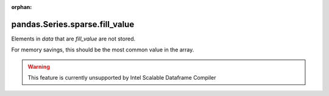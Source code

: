 .. _pandas.Series.sparse.fill_value:

:orphan:

pandas.Series.sparse.fill_value
*******************************

Elements in `data` that are `fill_value` are not stored.

For memory savings, this should be the most common value in the array.



.. warning::
    This feature is currently unsupported by Intel Scalable Dataframe Compiler

